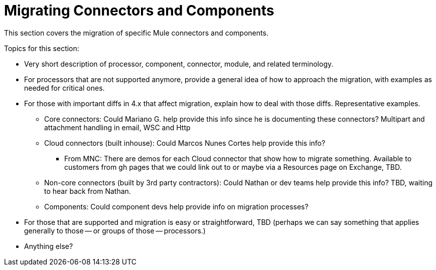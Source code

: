= Migrating Connectors and Components

This section covers the migration of specific Mule connectors and components.

////
TODO: Possibly get usage info, prob from Dan, so that we can determine what to prioritize. 
////

Topics for this section:

* Very short description of processor, component, connector, module, and related terminology.
* For processors that are not supported anymore, provide a general idea of how to approach the migration, with examples as needed for critical ones.
* For those with important diffs in 4.x that affect migration, explain how to deal with those diffs. Representative examples.
 ** Core connectors: Could Mariano G. help provide this info since he is documenting these connectors?
Multipart and attachment handling in email, WSC and Http
 ** Cloud connectors (built inhouse): Could Marcos Nunes Cortes help provide this info?
  *** From MNC: There are demos for each Cloud connector that show how to migrate something. Available to customers from gh pages that we could link out to or maybe via a Resources page on Exchange, TBD.
 ** Non-core connectors (built by 3rd party contractors): Could Nathan or dev teams help provide this info? TBD, waiting to hear back from Nathan.
 ** Components: Could component devs help provide info on migration processes?
* For those that are supported and migration is easy or straightforward, TBD (perhaps we can say something that applies generally to those -- or groups of those -- processors.)
* Anything else?

////
== See Also
////
